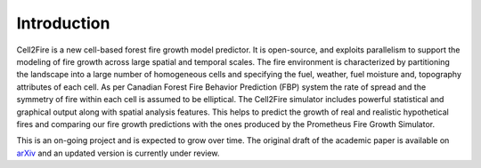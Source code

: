 ============
Introduction
============

Cell2Fire is a new cell-based forest fire growth model predictor. It is
open-source, and exploits parallelism to support the modeling of fire growth
across large spatial and temporal scales.
The fire environment is characterized by partitioning the landscape
into a large number of homogeneous cells and specifying the fuel,
weather, fuel moisture and, topography attributes of each cell. As per
Canadian Forest Fire Behavior Prediction (FBP) system the rate of spread and the
symmetry of fire within each cell is assumed to be elliptical.
The Cell2Fire simulator includes powerful statistical and graphical output along
with spatial analysis features. This helps to predict the growth of real and
realistic hypothetical fires and comparing our fire growth predictions with the
ones produced by the Prometheus Fire Growth Simulator.

This is an on-going project and is expected to grow over time. The original
draft of the academic paper is available on `arXiv <https://arxiv.org/abs/1905.09317v1>`_ and an updated version is currently under review.  
